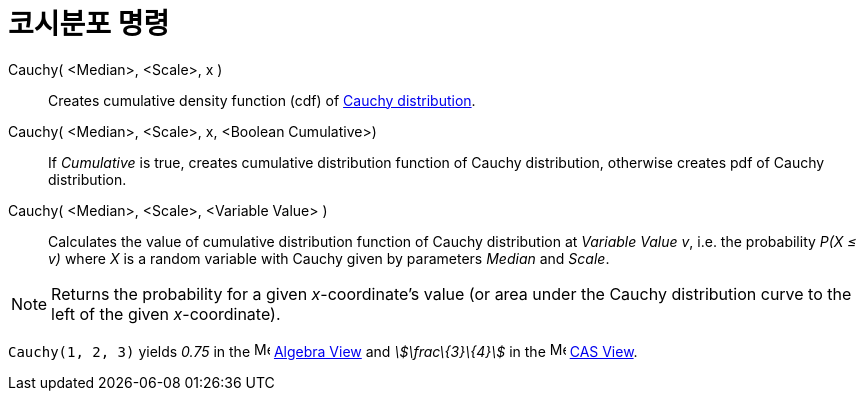 = 코시분포 명령
:page-en: commands/Cauchy
ifdef::env-github[:imagesdir: /ko/modules/ROOT/assets/images]

Cauchy( <Median>, <Scale>, x )::
  Creates cumulative density function (cdf) of https://en.wikipedia.org/wiki/Cauchy_distribution[Cauchy distribution].
Cauchy( <Median>, <Scale>, x, <Boolean Cumulative>)::
  If _Cumulative_ is true, creates cumulative distribution function of Cauchy distribution, otherwise creates pdf of
  Cauchy distribution.
Cauchy( <Median>, <Scale>, <Variable Value> )::
  Calculates the value of cumulative distribution function of Cauchy distribution at _Variable Value_ _v_, i.e. the
  probability _P(X ≤ v)_ where _X_ is a random variable with Cauchy given by parameters _Median_ and _Scale_.

[NOTE]
====

Returns the probability for a given _x_-coordinate's value (or area under the Cauchy distribution curve to the left of
the given _x_-coordinate).

====

[EXAMPLE]
====

`++Cauchy(1, 2, 3)++` yields _0.75_ in the image:16px-Menu_view_algebra.svg.png[Menu view
algebra.svg,width=16,height=16] xref:/s_index_php?title=Algebra_View_action=edit_redlink=1.adoc[Algebra View] and
_stem:[\frac\{3}\{4}]_ in the image:16px-Menu_view_cas.svg.png[Menu view cas.svg,width=16,height=16]
xref:/s_index_php?title=CAS_View_action=edit_redlink=1.adoc[CAS View].

====
